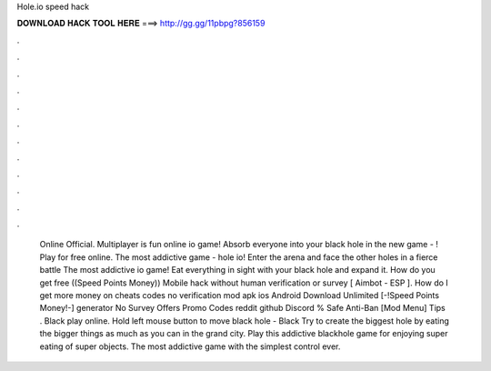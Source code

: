 Hole.io speed hack

𝐃𝐎𝐖𝐍𝐋𝐎𝐀𝐃 𝐇𝐀𝐂𝐊 𝐓𝐎𝐎𝐋 𝐇𝐄𝐑𝐄 ===> http://gg.gg/11pbpg?856159

.

.

.

.

.

.

.

.

.

.

.

.

 Online Official. Multiplayer  is fun online io game! Absorb everyone into your black hole in the new game - ! Play for free online. The most addictive game - hole io! Enter the arena and face the other holes in a fierce battle  The most addictive io game! Eat everything in sight with your black hole and expand it.  How do you get free ((Speed Points Money)) Mobile hack without human verification or survey [ Aimbot - ESP ]. How do I get more money on  cheats codes no verification mod apk ios Android Download Unlimited [-!Speed Points Money!-] generator No Survey Offers Promo Codes reddit github Discord % Safe Anti-Ban [Mod Menu] Tips . Black  play online. Hold left mouse button to move black hole - Black  Try to create the biggest hole by eating the bigger things as much as you can in the grand city. Play this addictive blackhole game for enjoying super eating of super objects. The most addictive game with the simplest control ever.